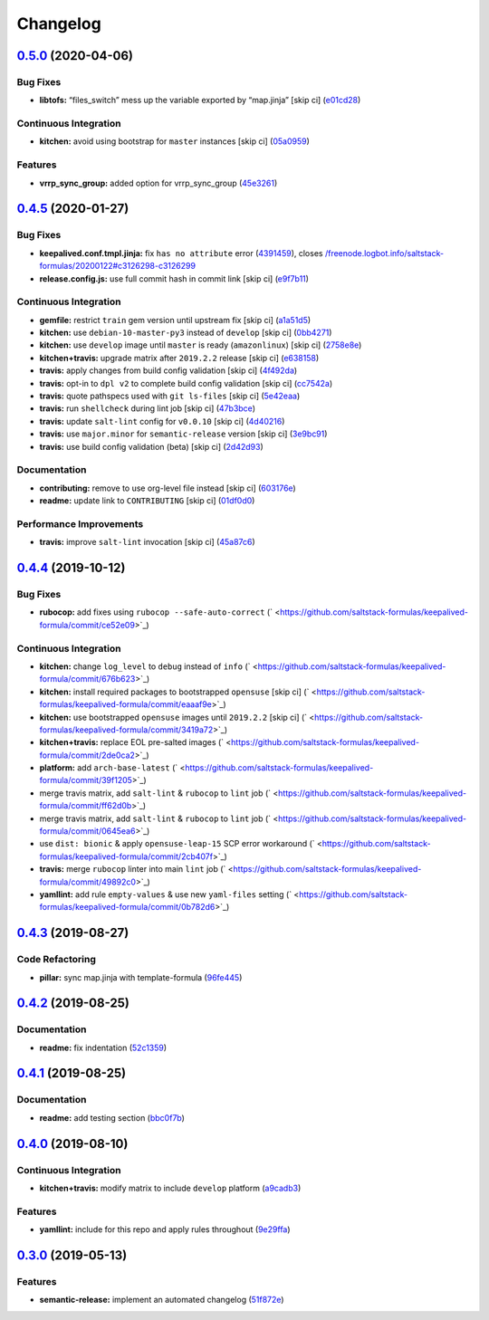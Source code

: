 
Changelog
=========

`0.5.0 <https://github.com/saltstack-formulas/keepalived-formula/compare/v0.4.5...v0.5.0>`_ (2020-04-06)
------------------------------------------------------------------------------------------------------------

Bug Fixes
^^^^^^^^^


* **libtofs:** “files_switch” mess up the variable exported by “map.jinja” [skip ci] (\ `e01cd28 <https://github.com/saltstack-formulas/keepalived-formula/commit/e01cd28115d1e0c282dd6d8f68cdf8c514abbe16>`_\ )

Continuous Integration
^^^^^^^^^^^^^^^^^^^^^^


* **kitchen:** avoid using bootstrap for ``master`` instances [skip ci] (\ `05a0959 <https://github.com/saltstack-formulas/keepalived-formula/commit/05a095954d5195d28af6c8b467ef28eb9e1b18d0>`_\ )

Features
^^^^^^^^


* **vrrp_sync_group:** added option for vrrp_sync_group (\ `45e3261 <https://github.com/saltstack-formulas/keepalived-formula/commit/45e3261e53b42e611d2d2ec92135bf554f6500f8>`_\ )

`0.4.5 <https://github.com/saltstack-formulas/keepalived-formula/compare/v0.4.4...v0.4.5>`_ (2020-01-27)
------------------------------------------------------------------------------------------------------------

Bug Fixes
^^^^^^^^^


* **keepalived.conf.tmpl.jinja:** fix ``has no attribute`` error (\ `4391459 <https://github.com/saltstack-formulas/keepalived-formula/commit/4391459df8cabb4818e54f54b92d5ca067671956>`_\ ), closes `/freenode.logbot.info/saltstack-formulas/20200122#c3126298-c3126299 <https://github.com//freenode.logbot.info/saltstack-formulas/20200122/issues/c3126298-c3126299>`_
* **release.config.js:** use full commit hash in commit link [skip ci] (\ `e9f7b11 <https://github.com/saltstack-formulas/keepalived-formula/commit/e9f7b11db30e370d37059e599f35130e1137dd0a>`_\ )

Continuous Integration
^^^^^^^^^^^^^^^^^^^^^^


* **gemfile:** restrict ``train`` gem version until upstream fix [skip ci] (\ `a1a51d5 <https://github.com/saltstack-formulas/keepalived-formula/commit/a1a51d58421ed65f56703a5b011178fc5122e26f>`_\ )
* **kitchen:** use ``debian-10-master-py3`` instead of ``develop`` [skip ci] (\ `0bb4271 <https://github.com/saltstack-formulas/keepalived-formula/commit/0bb4271c89b2a64ae536e08047eb835c121dac90>`_\ )
* **kitchen:** use ``develop`` image until ``master`` is ready (\ ``amazonlinux``\ ) [skip ci] (\ `2758e8e <https://github.com/saltstack-formulas/keepalived-formula/commit/2758e8ebf360be54682ee09b59a5f2767f721bbd>`_\ )
* **kitchen+travis:** upgrade matrix after ``2019.2.2`` release [skip ci] (\ `e638158 <https://github.com/saltstack-formulas/keepalived-formula/commit/e6381581fad1568e7f21f34776ca46a6cd137d36>`_\ )
* **travis:** apply changes from build config validation [skip ci] (\ `4f492da <https://github.com/saltstack-formulas/keepalived-formula/commit/4f492dafff1da17a180e63181ab5c509e65cb189>`_\ )
* **travis:** opt-in to ``dpl v2`` to complete build config validation [skip ci] (\ `cc7542a <https://github.com/saltstack-formulas/keepalived-formula/commit/cc7542a93f03dc8bedb5bb7ac54c2bf17d30cd02>`_\ )
* **travis:** quote pathspecs used with ``git ls-files`` [skip ci] (\ `5e42eaa <https://github.com/saltstack-formulas/keepalived-formula/commit/5e42eaaa56f45a1b4c2f60fa9087f7006c865bcc>`_\ )
* **travis:** run ``shellcheck`` during lint job [skip ci] (\ `47b3bce <https://github.com/saltstack-formulas/keepalived-formula/commit/47b3bce96b50f5059db0c7011497ca0a0406bcf8>`_\ )
* **travis:** update ``salt-lint`` config for ``v0.0.10`` [skip ci] (\ `4d40216 <https://github.com/saltstack-formulas/keepalived-formula/commit/4d4021675480cb44e6084a5b91ec5c9963ce831f>`_\ )
* **travis:** use ``major.minor`` for ``semantic-release`` version [skip ci] (\ `3e9bc91 <https://github.com/saltstack-formulas/keepalived-formula/commit/3e9bc91558ade2614f8de256092bfad8179feb4e>`_\ )
* **travis:** use build config validation (beta) [skip ci] (\ `2d42d93 <https://github.com/saltstack-formulas/keepalived-formula/commit/2d42d932463df75931a721ab9c7f3dbe6a584767>`_\ )

Documentation
^^^^^^^^^^^^^


* **contributing:** remove to use org-level file instead [skip ci] (\ `603176e <https://github.com/saltstack-formulas/keepalived-formula/commit/603176eec75d8602944904e2c389d483d8d34a52>`_\ )
* **readme:** update link to ``CONTRIBUTING`` [skip ci] (\ `01df0d0 <https://github.com/saltstack-formulas/keepalived-formula/commit/01df0d0097457cc28fbde9fd5a542848c37804f2>`_\ )

Performance Improvements
^^^^^^^^^^^^^^^^^^^^^^^^


* **travis:** improve ``salt-lint`` invocation [skip ci] (\ `45a87c6 <https://github.com/saltstack-formulas/keepalived-formula/commit/45a87c67fd28e8f78a887a0a7453dd7d7c9b43d7>`_\ )

`0.4.4 <https://github.com/saltstack-formulas/keepalived-formula/compare/v0.4.3...v0.4.4>`_ (2019-10-12)
------------------------------------------------------------------------------------------------------------

Bug Fixes
^^^^^^^^^


* **rubocop:** add fixes using ``rubocop --safe-auto-correct`` (\ ` <https://github.com/saltstack-formulas/keepalived-formula/commit/ce52e09>`_\ )

Continuous Integration
^^^^^^^^^^^^^^^^^^^^^^


* **kitchen:** change ``log_level`` to ``debug`` instead of ``info`` (\ ` <https://github.com/saltstack-formulas/keepalived-formula/commit/676b623>`_\ )
* **kitchen:** install required packages to bootstrapped ``opensuse`` [skip ci] (\ ` <https://github.com/saltstack-formulas/keepalived-formula/commit/eaaaf9e>`_\ )
* **kitchen:** use bootstrapped ``opensuse`` images until ``2019.2.2`` [skip ci] (\ ` <https://github.com/saltstack-formulas/keepalived-formula/commit/3419a72>`_\ )
* **kitchen+travis:** replace EOL pre-salted images (\ ` <https://github.com/saltstack-formulas/keepalived-formula/commit/2de0ca2>`_\ )
* **platform:** add ``arch-base-latest`` (\ ` <https://github.com/saltstack-formulas/keepalived-formula/commit/39f1205>`_\ )
* merge travis matrix, add ``salt-lint`` & ``rubocop`` to ``lint`` job (\ ` <https://github.com/saltstack-formulas/keepalived-formula/commit/ff62d0b>`_\ )
* merge travis matrix, add ``salt-lint`` & ``rubocop`` to ``lint`` job (\ ` <https://github.com/saltstack-formulas/keepalived-formula/commit/0645ea6>`_\ )
* use ``dist: bionic`` & apply ``opensuse-leap-15`` SCP error workaround (\ ` <https://github.com/saltstack-formulas/keepalived-formula/commit/2cb407f>`_\ )
* **travis:** merge ``rubocop`` linter into main ``lint`` job (\ ` <https://github.com/saltstack-formulas/keepalived-formula/commit/49892c0>`_\ )
* **yamllint:** add rule ``empty-values`` & use new ``yaml-files`` setting (\ ` <https://github.com/saltstack-formulas/keepalived-formula/commit/0b782d6>`_\ )

`0.4.3 <https://github.com/saltstack-formulas/keepalived-formula/compare/v0.4.2...v0.4.3>`_ (2019-08-27)
------------------------------------------------------------------------------------------------------------

Code Refactoring
^^^^^^^^^^^^^^^^


* **pillar:** sync map.jinja with template-formula (\ `96fe445 <https://github.com/saltstack-formulas/keepalived-formula/commit/96fe445>`_\ )

`0.4.2 <https://github.com/saltstack-formulas/keepalived-formula/compare/v0.4.1...v0.4.2>`_ (2019-08-25)
------------------------------------------------------------------------------------------------------------

Documentation
^^^^^^^^^^^^^


* **readme:** fix indentation (\ `52c1359 <https://github.com/saltstack-formulas/keepalived-formula/commit/52c1359>`_\ )

`0.4.1 <https://github.com/saltstack-formulas/keepalived-formula/compare/v0.4.0...v0.4.1>`_ (2019-08-25)
------------------------------------------------------------------------------------------------------------

Documentation
^^^^^^^^^^^^^


* **readme:** add testing section (\ `bbc0f7b <https://github.com/saltstack-formulas/keepalived-formula/commit/bbc0f7b>`_\ )

`0.4.0 <https://github.com/saltstack-formulas/keepalived-formula/compare/v0.3.0...v0.4.0>`_ (2019-08-10)
------------------------------------------------------------------------------------------------------------

Continuous Integration
^^^^^^^^^^^^^^^^^^^^^^


* **kitchen+travis:** modify matrix to include ``develop`` platform (\ `a9cadb3 <https://github.com/saltstack-formulas/keepalived-formula/commit/a9cadb3>`_\ )

Features
^^^^^^^^


* **yamllint:** include for this repo and apply rules throughout (\ `9e29ffa <https://github.com/saltstack-formulas/keepalived-formula/commit/9e29ffa>`_\ )

`0.3.0 <https://github.com/saltstack-formulas/keepalived-formula/compare/v0.2.0...v0.3.0>`_ (2019-05-13)
------------------------------------------------------------------------------------------------------------

Features
^^^^^^^^


* **semantic-release:** implement an automated changelog (\ `51f872e <https://github.com/saltstack-formulas/keepalived-formula/commit/51f872e>`_\ )
